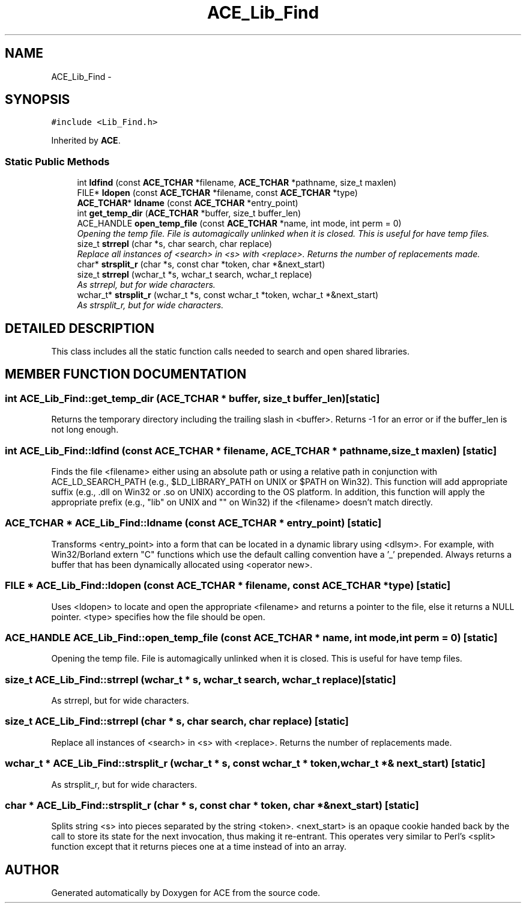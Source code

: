 .TH ACE_Lib_Find 3 "5 Oct 2001" "ACE" \" -*- nroff -*-
.ad l
.nh
.SH NAME
ACE_Lib_Find \- 
.SH SYNOPSIS
.br
.PP
\fC#include <Lib_Find.h>\fR
.PP
Inherited by \fBACE\fR.
.PP
.SS Static Public Methods

.in +1c
.ti -1c
.RI "int \fBldfind\fR (const \fBACE_TCHAR\fR *filename, \fBACE_TCHAR\fR *pathname, size_t maxlen)"
.br
.ti -1c
.RI "FILE* \fBldopen\fR (const \fBACE_TCHAR\fR *filename, const \fBACE_TCHAR\fR *type)"
.br
.ti -1c
.RI "\fBACE_TCHAR\fR* \fBldname\fR (const \fBACE_TCHAR\fR *entry_point)"
.br
.ti -1c
.RI "int \fBget_temp_dir\fR (\fBACE_TCHAR\fR *buffer, size_t buffer_len)"
.br
.ti -1c
.RI "ACE_HANDLE \fBopen_temp_file\fR (const \fBACE_TCHAR\fR *name, int mode, int perm = 0)"
.br
.RI "\fIOpening the temp file. File is automagically unlinked when it is closed. This is useful for have temp files.\fR"
.ti -1c
.RI "size_t \fBstrrepl\fR (char *s, char search, char replace)"
.br
.RI "\fIReplace all instances of <search> in <s> with <replace>. Returns the number of replacements made.\fR"
.ti -1c
.RI "char* \fBstrsplit_r\fR (char *s, const char *token, char *&next_start)"
.br
.ti -1c
.RI "size_t \fBstrrepl\fR (wchar_t *s, wchar_t search, wchar_t replace)"
.br
.RI "\fIAs strrepl, but for wide characters.\fR"
.ti -1c
.RI "wchar_t* \fBstrsplit_r\fR (wchar_t *s, const wchar_t *token, wchar_t *&next_start)"
.br
.RI "\fIAs strsplit_r, but for wide characters.\fR"
.in -1c
.SH DETAILED DESCRIPTION
.PP 
This class includes all the static function calls needed to search and open shared libraries. 
.PP
.SH MEMBER FUNCTION DOCUMENTATION
.PP 
.SS int ACE_Lib_Find::get_temp_dir (\fBACE_TCHAR\fR * buffer, size_t buffer_len)\fC [static]\fR
.PP
Returns the temporary directory including the trailing slash in <buffer>. Returns -1 for an error or if the buffer_len is not long enough. 
.SS int ACE_Lib_Find::ldfind (const \fBACE_TCHAR\fR * filename, \fBACE_TCHAR\fR * pathname, size_t maxlen)\fC [static]\fR
.PP
Finds the file <filename> either using an absolute path or using a relative path in conjunction with ACE_LD_SEARCH_PATH (e.g., $LD_LIBRARY_PATH on UNIX or $PATH on Win32). This function will add appropriate suffix (e.g., .dll on Win32 or .so on UNIX) according to the OS platform. In addition, this function will apply the appropriate prefix (e.g., "lib" on UNIX and "" on Win32) if the <filename> doesn't match directly. 
.SS \fBACE_TCHAR\fR * ACE_Lib_Find::ldname (const \fBACE_TCHAR\fR * entry_point)\fC [static]\fR
.PP
Transforms <entry_point> into a form that can be located in a dynamic library using <dlsym>. For example, with Win32/Borland extern "C" functions which use the default calling convention have a '_' prepended. Always returns a buffer that has been dynamically allocated using <operator new>. 
.SS FILE * ACE_Lib_Find::ldopen (const \fBACE_TCHAR\fR * filename, const \fBACE_TCHAR\fR * type)\fC [static]\fR
.PP
Uses <ldopen> to locate and open the appropriate <filename> and returns a pointer to the file, else it returns a NULL pointer. <type> specifies how the file should be open. 
.SS ACE_HANDLE ACE_Lib_Find::open_temp_file (const \fBACE_TCHAR\fR * name, int mode, int perm = 0)\fC [static]\fR
.PP
Opening the temp file. File is automagically unlinked when it is closed. This is useful for have temp files.
.PP
.SS size_t ACE_Lib_Find::strrepl (wchar_t * s, wchar_t search, wchar_t replace)\fC [static]\fR
.PP
As strrepl, but for wide characters.
.PP
.SS size_t ACE_Lib_Find::strrepl (char * s, char search, char replace)\fC [static]\fR
.PP
Replace all instances of <search> in <s> with <replace>. Returns the number of replacements made.
.PP
.SS wchar_t * ACE_Lib_Find::strsplit_r (wchar_t * s, const wchar_t * token, wchar_t *& next_start)\fC [static]\fR
.PP
As strsplit_r, but for wide characters.
.PP
.SS char * ACE_Lib_Find::strsplit_r (char * s, const char * token, char *& next_start)\fC [static]\fR
.PP
Splits string <s> into pieces separated by the string <token>. <next_start> is an opaque cookie handed back by the call to store its state for the next invocation, thus making it re-entrant. This operates very similar to Perl's <split> function except that it returns pieces one at a time instead of into an array. 

.SH AUTHOR
.PP 
Generated automatically by Doxygen for ACE from the source code.